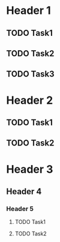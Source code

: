 * Header 1
** TODO Task1
** TODO Task2
** TODO Task3
* Header 2
** TODO Task1
** TODO Task2
* Header 3
** Header 4
*** Header 5
**** TODO Task1
**** TODO Task2
